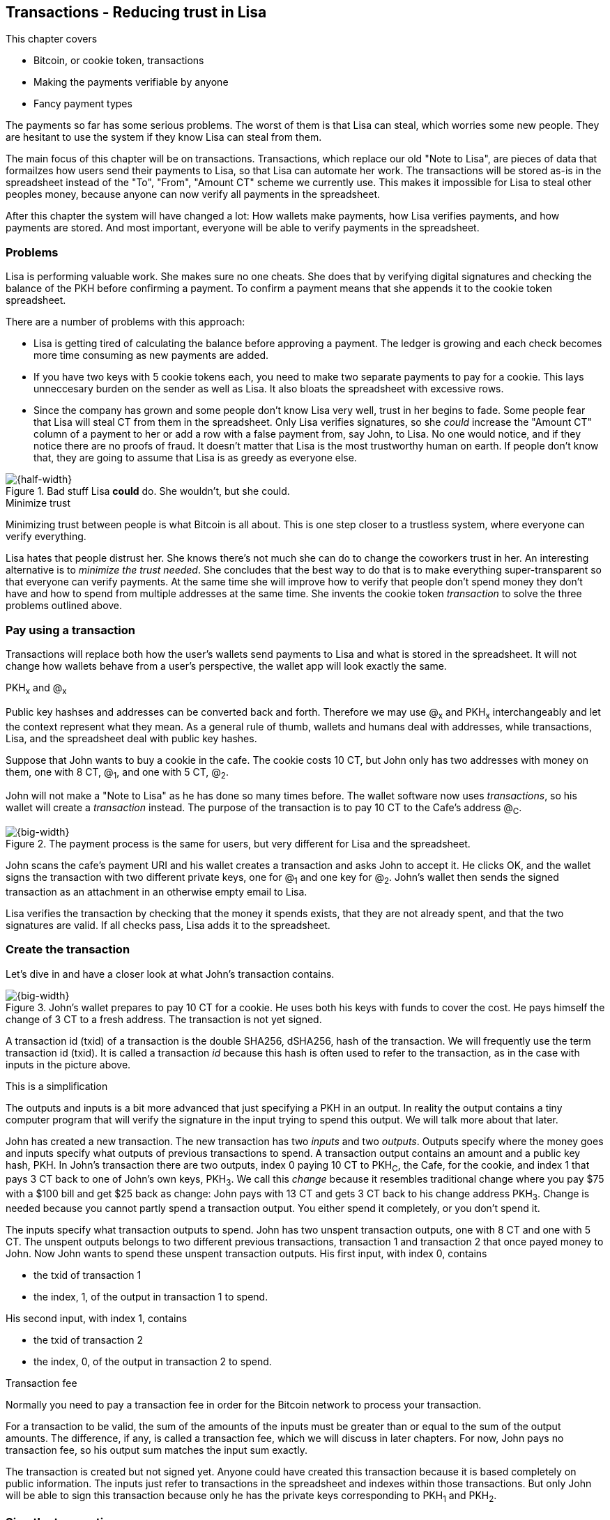 [[ch05,Chapter 5]]
== Transactions - Reducing trust in Lisa
:imagedir: {baseimagedir}/ch05

This chapter covers

* Bitcoin, or cookie token, transactions
* Making the payments verifiable by anyone
* Fancy payment types

The payments so far has some serious problems. The worst of them is
that Lisa can steal, which worries some new people. They are hesitant
to use the system if they know Lisa can steal from them.

The main focus of this chapter will be on transactions. Transactions,
which replace our old "Note to Lisa", are pieces of data that
formailzes how users send their payments to Lisa, so that Lisa can
automate her work. The transactions will be stored as-is in the
spreadsheet instead of the "To", "From", "Amount CT" scheme we
currently use. This makes it impossible for Lisa to steal other
peoples money, because anyone can now verify all payments in the
spreadsheet.

After this chapter the system will have changed a lot: How wallets
make payments, how Lisa verifies payments, and how payments are
stored. And most important, everyone will be able to verify payments
in the spreadsheet.

=== Problems

Lisa is performing valuable work. She makes sure no one cheats. She
does that by verifying digital signatures and checking the balance of
the PKH before confirming a payment. To confirm a payment means that
she appends it to the cookie token spreadsheet.

There are a number of problems with this approach:

* Lisa is getting tired of calculating the balance before approving a
  payment. The ledger is growing and each check becomes more time
  consuming as new payments are added.

* If you have two keys with 5 cookie tokens each, you need to make two
  separate payments to pay for a cookie. This lays unneccesary burden
  on the sender as well as Lisa. It also bloats the spreadsheet with
  excessive rows.

* Since the company has grown and some people don't know Lisa very
  well, trust in her begins to fade. Some people fear that Lisa will
  steal CT from them in the spreadsheet. Only Lisa verifies
  signatures, so she _could_ increase the "Amount CT" column of a
  payment to her or add a row with a false payment from, say John, to
  Lisa. No one would notice, and if they notice there are no proofs of
  fraud. It doesn't matter that Lisa is the most trustworthy human on
  earth. If people don't know that, they are going to assume that Lisa is
  as greedy as everyone else.

.Bad stuff Lisa *could* do. She wouldn't, but she could.
image::{imagedir}/lisa-could-steal.svg[{half-width}]

[.inbitcoin]
.Minimize trust
****
Minimizing trust between people is what Bitcoin is all about. This is
one step closer to a trustless system, where everyone can verify
everything.
****

Lisa hates that people distrust her. She knows there's not much she
can do to change the coworkers trust in her. An interesting
alternative is to _minimize the trust needed_. She concludes that the
best way to do that is to make everything super-transparent so that
everyone can verify payments. At the same time she will improve how to
verify that people don't spend money they don't have and how to spend
from multiple addresses at the same time. She invents the cookie token
_transaction_ to solve the three problems outlined above.

=== Pay using a transaction

Transactions will replace both how the user's wallets send payments to
Lisa and what is stored in the spreadsheet. It will not change how
wallets behave from a user's perspective, the wallet app will look
exactly the same.

[.gbinfo]
.PKH~x~ and @~x~
****
Public key hashses and addresses can be converted back and
forth. Therefore we may use @~x~ and PKH~x~ interchangeably and let
the context represent what they mean. As a general rule of thumb,
wallets and humans deal with addresses, while transactions, Lisa, and
the spreadsheet deal with public key hashes.
****

Suppose that John wants to buy a cookie in the cafe. The cookie costs
10 CT, but John only has two addresses with money on them, one with 8
CT, @~1~, and one with 5 CT, @~2~.

John will not make a "Note to Lisa" as he has done so many times
before. The wallet software now uses _transactions_, so his wallet
will create a _transaction_ instead. The purpose of the transaction is
to pay 10 CT to the Cafe's address @~C~.

.The payment process is the same for users, but very different for Lisa and the spreadsheet.
image::{imagedir}/wallet-payment-process-transactions.svg[{big-width}]

John scans the cafe's payment URI and his wallet creates a transaction
and asks John to accept it. He clicks OK, and the wallet signs the
transaction with two different private keys, one for @~1~ and one
key for @~2~. John's wallet then sends the signed transaction as an
attachment in an otherwise empty email to Lisa.

Lisa verifies the transaction by checking that the money it spends
exists, that they are not already spent, and that the two signatures
are valid. If all checks pass, Lisa adds it to the spreadsheet.

=== Create the transaction

Let's dive in and have a closer look at what John's transaction
contains.

.John's wallet prepares to pay 10 CT for a cookie. He uses both his keys with funds to cover the cost. He pays himself the change of 3 CT to a fresh address. The transaction is not yet signed.
image::{imagedir}/transaction.svg[{big-width}]

A transaction id (txid) of a transaction is the double SHA256,
dSHA256, hash of the transaction. We will frequently use the term
transaction id (txid). It is called a transaction _id_ because this
hash is often used to refer to the transaction, as in the case with
inputs in the picture above.

[.gbinfo]
.This is a simplification
****
The outputs and inputs is a bit more advanced that just specifying a
PKH in an output. In reality the output contains a tiny computer
program that will verify the signature in the input trying to spend
this output. We will talk more about that later.
****

John has created a new transaction. The new transaction has two
_inputs_ and two _outputs_. Outputs specify where the money goes and
inputs specify what outputs of previous transactions to spend. A
transaction output contains an amount and a public key hash, PKH. In
John's transaction there are two outputs, index 0 paying 10 CT to
PKH~C~, the Cafe, for the cookie, and index 1 that pays 3 CT back to
one of John's own keys, PKH~3~. We call this _change_ because it
resembles traditional change where you pay $75 with a $100 bill and
get $25 back as change: John pays with 13 CT and gets 3 CT back to his
change address PKH~3~. Change is needed because you cannot partly
spend a transaction output. You either spend it completely, or you
don't spend it.

The inputs specify what transaction outputs to spend. John has two
unspent transaction outputs, one with 8 CT and one with 5 CT. The
unspent outputs belongs to two different previous transactions,
transaction 1 and transaction 2 that once payed money to John. Now
John wants to spend these unspent transaction outputs. His first
input, with index 0, contains

* the txid of transaction 1
* the index, 1, of the output in transaction 1 to spend.

His second input, with index 1, contains

* the txid of transaction 2
* the index, 0, of the output in transaction 2 to spend.

[.inbitcoin]
.Transaction fee
****
Normally you need to pay a transaction fee in order for the Bitcoin
network to process your transaction.
****

For a transaction to be valid, the sum of the amounts of the inputs
must be greater than or equal to the sum of the output amounts. The
difference, if any, is called a transaction fee, which we will discuss
in later chapters. For now, John pays no transaction fee, so his
output sum matches the input sum exactly.

The transaction is created but not signed yet. Anyone could have
created this transaction because it is based completely on public
information. The inputs just refer to transactions in the spreadsheet
and indexes within those transactions. But only John will be able to
sign this transaction because only he has the private keys
corresponding to PKH~1~ and PKH~2~.

=== Sign the transaction

John clicks OK in his wallet to approve the siginig of the
transaction. The wallet now needs to make two signatures, one
signature for PKH~1~ and one signature for PKH~2~. This is because
John must prove that he has both the private key for PKH~1~ and the
private key for PKH~2~.

.John's wallet signs the transaction. Each input gets its own signature. The public key is also needed in the inputs because anyone should be able to verify the signature.
image::{imagedir}/sign-transaction.svg[{big-width}]

Each of the inputs needs to be signed individually. For example, the
private key corresponding to PKH~1~ must be used for input 0, because
it spends money addressed to PKH~1~. Similarly, the private key
corresponding to PKH~2~ must be used for the signature in input 1,
because it spends money addressed to PKH~2~.

Both signatures are cover the whole transaction, but with no signature
data. You sign the transaction without any signatures in it. You can
not put a signature in input 0 and _then_ sign for input 1. This is
because verification becomes hard if the person verifying don't know
in what order the signatures were made. If you make _all_ signatures
from a cleaned transaction, then it doesn't matter in what order the
signatures were made.

When all signatures have been made, they are added to the
transaction. But there's still one piece missing. How can someone, for
example the Cafe, verifying the transaction know what public key to
use for verification of a signature? The cafe can only see the PKH in
the spent outputs and the signatures in the spending inputs. They
cannot get the public key from the PKH, because cryptographic hashes
are one-way functions, remember? John's wallet must explicitly add the
corresponding public key to the input. The signature in input 0 that
spends money from PKH~1~ needs to be verified with the public key that
PKH~1~ was generated from. Similarly, input 1 gets the public key
corresponding to PKH~2~.

=== Lisa verifies the transaction

The transaction is ready to be sent to Lisa. It is sent to Lisa as an
attachment in an email. Lisa picks up the transaction and verifies that

* the transaction spends outputs of transactions that actually exist
  in the spreadsheet
* the total value of the transaction outputs doesn't exceed the total
  value of the transaction inputs.
* the signatures are correct
* the spent outputs are not already spent by some other transaction in
  the spreadsheet.

Note that Lisa don't have to calculate the balance of the
PKH anymore, but she needs to check that the spent output exist and
that it's not already spent.

How does she check that an output of a transaction is unspent? Doesn't
she have to search through the speadsheet to look for transactions
that spend this output? Yes she does. That seems about as cumbersome
as searching through the spreadsheet to calculate balances. Don't
worry, Lisa has a plan for that.

==== Unspent transaction output set (UTXO set)

[.inbitcoin]
.UTXO set
****
All nodes in the Bitcoin network maintain a private UTXO set to speed
up verification of transactions.
****

To make the spent checks easier she creates a new, private,
spreadsheet that she calls the _unspent transaction output set_ (UTXO
set). It is a set of _unspent transaction outputs_ (UTXOs) that she
keeps updated while verifying transactions.

[.gbinfo]
.Double spend
****
Double spend means to spend the same output twice. Lisa can easily
prevent others from double spending by consulting her UTXO set.
****

Before Lisa adds John's transaction to the spreadsheet she makes sure
that all outputs that the transaction spends are in the UTXO set. If
not, it means that John is trying to spend money that are already
spent. We usually refer to this as double spending.

.Lisa verifies that John spends money that are not already spent.
image::{imagedir}/utxo-set.svg[{half-width}]

For each input in John's transaction, she looks up the txid and the
output index in her UTXO set. If she doesn't find it, John's
transaction is invalid because it tries to double spend the output. If
no double spend attempt was detected, Lisa can add the transaction to
the spreadsheet.

.Lisa adds the transaction to the spreadsheet and removes the spent outputs from the UTXO set.
image::{imagedir}/utxo-set-update.svg[{half-width}]

[.gbinfo]
.UTXO set can be rebuilt
****
The UTXO set is built from the transactions in the spreadsheet
only. It can be recreated at any time and notably by anyone with read
access to the spreadsheet.
****

When she adds the transaction to the spreadsheet, she must remove the
spent outputs from the UTXO set and add the outputs of John's
transaction to the UTXO set.

Lisa keeps this UTXO set up-to-date at all times by updating it like
above for every incoming transaction. But we should note that if she
loses the UTXO set, she can recreate it from the spreadsheet by
starting with an empty UTXO set and re-apply all transactions in the
spreadsheet to the UTXO set one by one.

It's not only Lisa who can create a UTXO set. Now, anyone with access
to the spreadsheet can do the same. This is going to be important in
later chapters when we replace Lisa with multiple persons doing
Lisa's job. It's also important for people just wanting to verify the
spreadsheet to convince themselves that the information in it is
correct.

==== Script

I haven't been totally honest about what a transaction contains. An
output of a transaction does not just contain a PKH. Instead, it
contains part of a small computer program. This part is called
scriptPubKey. The input that spends the output contains the other part
of this program. This part, the signature and the public key in this
case, is called scriptSig.

.The scriptSig is the first part of a program. The scriptPubKey in the spent output is the second part. If the complete program returns `true`, then the payment is authorized to spend the output.
image::{imagedir}/script.svg[{big-width}]

[.gbinfo]
.Odd names
****
The naming of scriptSig and scriptPubKey can seem a little odd because
the scriptPubKey doesn't contain a public key, but the scriptSig
does. In the early times of Bitcoin, the scriptPubKey contained an
actual public key (not a PKH), while the scriptSig contained a
signature only (and no public key). It resembled the system we had
when the names in the spreadsheet were replaced by public keys, before
we introduced PKH.
****

This tiny program contains the instructions to Lisa on how to verify
that the spending transaction is authorized. Suppose that Lisa want's
to verify input 0 of John's transaction.

She will run this program, either manually, or using some software
that knows how to run these types of programs. She runs the program
from top to bottom. A _stack_ is used to keep track of intermediare
calculation results. The stack is like a pile of stuff. You can add
stuff on top of the stack and you can take stuff off from the top of
the stack. To access stuff below the top item, you have to first take
out all the item on top of it.

Let's start

image:{imagedir}/execute-script-1.svg[{third-width}]
image:{imagedir}/execute-script-2.svg[{third-width}]

The first (top) item in the program is a signature. A signature is
just data. When we encounter ordinary data, we will put it on the
stack. Lisa puts the signature on the previously empty stack. Then she
encounters a public key which is also just data. She puts that on the
stack as well. The stack now contains a signature and a public key,
with the public key being on top.

image:{imagedir}/execute-script-3.svg[{third-width}]
image:{imagedir}/execute-script-4.svg[{third-width}]
image:{imagedir}/execute-script-5.svg[{third-width}]

The next item in the program is `OP_DUP`. This is not just data, this
is an operator. An operator makes calculations based on items on the
stack, and in some cases the transaction being verified. This specific
operator is simple, it means "Copy the top item on the stack (but keep
it on the stack) and put the copy on top". Lisa follows orders and
copies the public key on the stack. Now we have two public keys and a
signature on the stack.

The next item is also an operator, `OP_HASH160`. This means "Take the
top item off the stack and hash it using SHA256+RIPEMD160 and put the
result on the stack.". Cool, Lisa takes the top public key from the
stack and hashes it and puts the resulting PKH on top of the
stack. This happens to be John's PKH~1~ because it was John's public
key that was hashed.

image:{imagedir}/execute-script-6.svg[{third-width}]
image:{imagedir}/execute-script-7.svg[{third-width}]

image:{imagedir}/execute-script-8.svg[{third-width}]
image:{imagedir}/execute-script-9.svg[{third-width}]
image:{imagedir}/execute-script-10.svg[{third-width}]

The next item is just data. It's PKH~1~, which is the rightful
recipient of the 8 CT. Data is just put on top of the stack, so Lisa
puts PKH~1~ on the stack.

Next up is another operator, `OP_EQUALVERIFY`. This means "Take the
two top items from the stack and compare them. If they are equal,
continue to next program instruction, else quit the program with an
error. In either case. don't put anything back on the stack". Lisa
takes the two PKH items from the top of the stack and verifies that
they are equal. They are equal, which means that the public key John
has provided in his transaction matches the PKH that was set as
recipient in the output.

The last operator, `OP_CHECKSIG`, means "Verify that the top public
key on the stack and the signature that's next on the stack correctly
signs the transaction. Put `true` or `false` on top of the stack
depending on the verification outcome". Lisa takes John's transaction
and cleans out all the scriptSig from all inputs. She uses the top two
items from the stack, which is John's public key and his signature, to
verify that the signature signs the cleaned transaction. When John
signed this transaction, he signed the transaction without any
signature data in the inputs. This is why Lisa must first clean out
the scriptSig data from the transaction before verifying the
signature. The signature was good, so Lisa puts `true`, meaning "OK",
back on the stack.

Look, the program is empty! There is nothing left to do. After running
a program, the top item on the stack reveals whether the spending of
the output is authorized. If `true`, "OK", then it means that the
spending is authorized. If `false`, meaning "not OK", then the
transaction must be declined. Lisa looks at the top item on the stack,
and there is an "OK". Lisa now knows that John's input with index 0 is
good.

image::{imagedir}/script-ok.svg[{half-width}]

[.inbitcoin]
.Operators
****
There are a lot of useful operators that can be used to create all
kinds of fancy programs. Check out <<web-op-codes>> for a complete list.
****

The scriptPubKey part of the program stipulates exactly what the
spending transaction needs to provide to spend the output. The only
way to spend an output is to provide a scriptSig that makes the
program finish with an "OK" on top of the stack. In the example above,
the only acceptable scriptSig is a valid signature followed by the
public key corresponding to the PKH in the scriptPubKey.

We have already mentioned that "pay to PKH" is not the only way
to pay. You can write any program in the scriptPubKey. For example,
you can write a scriptPubKey that ends with "OK" only if the scriptSig
provide the prime factors of some huge number. Or a program that ends
with "OK" only if the scriptSig contains the SHA256 preimage of a
hash. Consider this example:

 OP_SHA256
 334d016f755cd6dc58c53a86e183882f8ec14f52fb05345887c8a5edd42c87b7
 OP_EQUAL

This will let anyone who knows an input to SHA256 that result in the
hash `334d016f...d42c87b7` to spend the output. We happen to know from
<<ch02>> that the text "Hello!" will give this specific
output. Suppose that your scriptSig is

 Hello!

Run the whole program, in your head or using pencil and paper, to
convince yourself that it works, and that all scriptSigs that doesn't
give the specific hash fails.

=== Anyone verifies the transaction

Now that John's transaction is stored in the spreadsheet exactly as he
created it, anyone with read access to the spreadsheet can
verify it. Anyone can create a private UTXO set and work through all
transactions and end up with the exact same UTXO set as Lisa. This
means that anyone can make the same checks as Lisa does, but they
still cannot make changes to the spreadsheet. They can verify that
Lisa is doing her job.

Lisa can no longer steal someone else's money because that would make
the spreadsheet invalid. For example suppose that she tried to change
the output value of a payment to her from 10 to 30 CT. 

.Lisa cannot steal someone else's money anymore. The signatures will become invalid and disclose her immoral act.
image::{imagedir}/lisa-steals-from-transaction.svg[{half-width}]

Now, since Lisa have changed the contents of a transaction, the
signatures of that transaction will no longer be valid. Anyone with
access to the spreadsheet will be able to notice this because
everything is super-transparant in the spreadsheet.

But there are still bad things Lisa can do:

* She can refuse to process certain transactions.
* She can delay the processing of certain transactions.
* She can double spend her own money. She can pay for a cookie in the
  cafe and when the cafe has given her the cookie, she can delete her
  transaction from the spreadsheet and spend the same money again.

=== Lock time and sequence numbers

We still haven't covered all the contents of a transaction. There are
two pieces of information missing in the transactions: Lock time and
sequence numbers.

image::{imagedir}/sequence-number-lock-time.svg[{quart-width}]

Lock time:: A point in time that must have passed before it's allowed
to add the transaction to the spreadsheet. You can either set a point
in time or a specific block in the blockchain, which we will discuss
in later chapters. If Lock time is 0, it means that it is always
allowed to be added to the spreadsheet.

Sequence number:: A four byte number on each input. For most
transactions this should be set to its maximum value `ffffffff`.

We include this sparse information here just for completeness. These
features will be discussed in later chapters, when we have learned
about the blockchain.

=== Fancy payment types

.Pay to hash
****
 OP_SHA256
 334d...87b7
 OP_EQUAL
****

John's transaction spends a p2pkh (pay-to-public-key-hash) output. But
as noted earlier other types of payments are possible. For example,
pay-to-hash, discussed previously where you pay to a SHA256 hash. To
Spend that output you need to provide the preimage of the hash.

In p2pkh, the recipient generates a cookie token address that is
handed over to the sender. The sender then makes a payment to that
address.

==== Multiple signatures

But what if the recipient would like her money secured by something
other than a single private key? Suppose that Faiza, Ellen and John
wants to reaise money from their coworkers for charity.

****
image::{imagedir}/flyer-p2pkh-address.svg[]
****

They could use a normal p2pkh address that their supporters donate
cookie tokens to. They can let, say, Faiza have control over the
private key, so only she can spend the funds. There are a few problems
with this approach:

. If Faiza dies, the money might be lost forever. Ellen and John will
not be able to recover the funds.
. If Faiza is sloppy with backup, the money might get lost. Again,
Ellen and John will not be able to recover the funds.
. If Faiza is sloppy with her private key security, the money might
get stolen.
. If Faiza might run away with the money.

There seems to be a lot of risks with this setup, but what if Faiza
gives the private key to her two charity partners? Then all partners
can spend the money. That will solve 1 and 2, but problem 3 and 4
would be three times worse, because now any of the three partners may
be sloppy with private key security or run away with the money.

The organization consists of three people. It would be better if the
three persons could share the responsibility and the power over the
money somehow. Thanks to the Script programming language, this can be
accomplished.

They can create one private key each and demand that two of the three keys
must sign the transaction.

.Multisignature setup between Faiza, Ellen and John. Two of the three keys are needed to spend money.
image::{imagedir}/multisig-transaction.svg[{half-width}]

This brings some good properties to their charity fund raising account:

* If one of the three keys is stolen, the thief cannot steal the
money.
* If one of the three keys is lost due to sloppy backups or death,
then the other two keys are enough to spend the money.
* No single person of the three partners can single handedly run away
  with the money.

Let's have a look at how a program, scriptSig + scriptPubKey, that
enforces the 2-of-3 rule looks:

[.inbitcoin]
.Bug
****
There is a bug in Bitcoin software that causes `OP_CHECKMULTISIG` to
need an extra dummy item first in the scriptSig. This bug cannot "just
be fixed", because that would cause old spendings of this type to
appear invalid.
****

.A program that enforces 2 signatures out of 3 possible keys. The secret sauce is OP_CHECKMULTISIG.
image::{imagedir}/multisig-program.svg[{quart-width}]

The `OP_CHECKMULTISIG` operator instructs Lisa to verify that the two
signatures in the scriptSig are made with the keys in the
scriptPubKey. Lisa follows the instructions and runs the program as
follows:

image:{imagedir}/execute-multisig-1.svg[{third-width}]
image:{imagedir}/execute-multisig-2.svg[{third-width}]

image:{imagedir}/execute-multisig-3.svg[{third-width}]
image:{imagedir}/execute-multisig-4.svg[{third-width}]

The top 8 data items in the program are put on the stack and then the
only operator, `OP_CHECKMULTISIG` is run. `OP_CHECKMULTISIG` takes a
number, 3 in this case, from the stack, then it expects that number of
public keys from the stack followed by another number. This second
number dictates how many signatures are needed to spend the money. In
this case it is 2. Then the expected number of signatures are taken
from the stack followed by a dummy item mentioned earlier. We don't
use the dummy item. The `OP_CHECKMULTISIG` uses all this information
and the transaction itself to determine if enough signatures are made
and verifies those signatures. If everything is OK, it puts "OK" back
on the stack. This is where the program ends. Since the top item on
the stack is "OK", the spending of the output is authorized.

****
image::{imagedir}/flyer-scriptpubkey.svg[]
****

Coworkers that want to donate cookie tokens need to write the
scriptPubKey above into their transaction outputs. There are a few problems
with this:

* The coworkers' wallets only knows how to make p2pkh
  transactions. The wallets need to be modified to understand
  multi-signature outputs and to include a user interface to make this
  kind of output understandable to users.
* Senders usually don't need to know how the money is protected. They
  don't care if it's multi-signature, p2pkh, or anything else. They
  just want to pay.
* As mentioned earlier, transactions need to pay a fee to get
  processed (more on this in later chapters). This fee depends on how
  big, in bytes, the transaction is. A big scriptPubKey causes the
  sender to pay a higher fee. That's not fair, because it's the
  recipient that wants to use this fancy expensive feature. It should
  be payed for by the recipient, not the sender.

All this can be fixed with a small change to how the programs
are run. Some developers invent something called pay-to-script-hash,
p2sh.

==== Pay to script hash (p2sh)

We have previously discussed how p2pkh hides the public key to the
sender. Instead the sender gets a hash of the public key to pay to.

Pay to script hash (p2sh) takes that idea even further, it hides the
script program itself. Instead of giving a big, complicated script
part to the sender, you give just the hash of the script to the
sender. The sender then makes a payment to that hash, and leave it up
to the recipient to provide the script later when the recipient wants
to spend the money.

Suppose, still, that Faiza, Ellen and John wants to raise money for
charity and they want a multi-signature setup to protect their money
and share the responsibility of and power over the money.

.Overview of pay-to-script-hash. The scriptPubKey is very simple. The scriptSig is special, because it contains a data item that contains program.
image::{imagedir}/p2sh-overview.svg[{big-width}]

[.inbitcoin]
.BIP16
****
This type of payment was introduced 2012 in BIP16. It could be
introduced smoothly; Old software would allow these transactions
because running the program would leave the top stack item with "OK".
****

You need new software in order to verify this transaction in full. We
will talk about how this transaction is validated by new software in a
moment. But first, let's see how old software would handle this
transaction.

===== Old software

What if the person verifying the transaction hasn't upgraded their
software to the bleeding edge version that support pay-to-script-hash
payments? The developers made this forward compatible, meaning that
old software will not reject these new transactions.

[.gbfaq]
.Why verify
****
The cafe is not involved in this transaction, wWhy would the cafe want
to verify this transaction? One day, the money in the output of this
transaction may end up at the cafe. The cafe wants to know that the
money is good, so they want to verify all payments. Otherwise they can
be fooled by Lisa, either deliberately or by accident.
****

Let's pretend the Cafe runs old software to verify this transaction in
the spreadsheet.

image:{imagedir}/execute-p2sh-old-client-1.svg[{third-width}]
image:{imagedir}/execute-p2sh-old-client-2.svg[{third-width}]
image:{imagedir}/execute-p2sh-old-client-3.svg[{third-width}]
image:{imagedir}/execute-p2sh-old-client-4.svg[{third-width}]
image:{imagedir}/execute-p2sh-old-client-5.svg[{third-width}]
image:{imagedir}/execute-p2sh-old-client-6.svg[{third-width}]
image:{imagedir}/execute-p2sh-old-client-7.svg[{third-width}]

The program is finished and the top item on the stack is `true`, or
"OK". This means that the payment is valid according to this old
software.

[.gbinfo]
.Lisa runs new software
****
It's important that Lisa runs the latest software. If Lisa would run
old software she would only verify that the hash of the redeemScript
matches the script hash in the scriptPubKey. She would not care about
the contents of the redeemScript.
****

You may recognize the scriptPubKey from our example earlier when you
can pay money to a preimage of a hash. That's what happened here too,
but with a different cryptographic hash function. The old software
interpret this program as a payment to a hash. Whoever can show a
premiage of this hash gets the money. The actual multi-signature
program contained in the redeemScript is never run.

===== New software

Now suppose that the Cafe just upgraded their software and wants to
verify this transaction again. Let's see how that happens.

The new software looks at the scriptPubKey to determine if this
transaction is spending a p2sh output. It looks for the pattern

 OP_HASH160
 20 byte hash
 OP_EQUAL

If the scriptPubKey has this exact pattern, the p2sh pattern, the
program will be treated differently. First, the exact same five steps
as the old software above are performed, but with the difference that
the stack is saved away after step 2. Let's call this the "saved
stack". If those five steps results in "OK", then the stack is
replaced by the saved stack and the top item, the redeemScript, is
taken off the stack.

image:{imagedir}/execute-p2sh-new-client-1.svg[{third-width}]
image:{imagedir}/execute-p2sh-new-client-2.svg[{third-width}]

This redeemScript is a data item that contains a program as previously
described. This program is now entered into the program area and
begins to execute.

image:{imagedir}/execute-p2sh-new-client-3.svg[{third-width}]
image:{imagedir}/execute-p2sh-new-client-4.svg[{third-width}]
image:{imagedir}/execute-p2sh-new-client-5.svg[{third-width}]

It executes from now on as if it was an old style payment.

==== Pay to script hash addresses

Faiza, Ellen and John have created their 2-of-3 multisignature
redeemScript:

 2
 022f52f2868dfc7ba9f17d2ee3ea2669f1fea7aea3df6d0cb7e31ea1df284bdaec
 023d01ba1b7a1a2b84fc0f45a8a3a36cc7440500f99c797f084f966444db7baeee
 02b0c907f0876485798fc1a8e15e9ddabae0858b49236ab3b1330f2cbadf854ee8
 3
 OP_CHECKMULTISIG

Now they want people to pay to the SHA256+RIPEMD160 hash of this
script:

 04e214163b3b927c3d2058171dd66ff6780f8708

****
image::{imagedir}/flyer-pay-to-what.svg[]
****

How do Faiza, Ellen and John ask people to pay them? They want to
print flyers to hand out to all coworkers. What do they print on the
flyers so that coworkers can pay to their script hash? Let's look at
their options:

* Print the script hash as-is and inform them that this is a hash of a
redeemScript, but then they would expose coworkers to unneccesary
risks of typing errors, just as with normal payments as discussed in
<<ch03>>.
* Base58check encode the script hash just as in <<ch03>>, that would
generate an address like `1SpXyWt143RceMvcHidnZSVfEuZRMmEMZ`. If this
address was printed on the flyers, they would also need to inform the
users that they must create a p2sh output instead of a normal
pay-to-public-key-hash (p2pkh). If the donor erroneously makes a p2pkh
payment using this address, the money cannot be spend by anyone,
because there is no private key corresponding to this "public key
hash".

Neither of the above options seems safe or practical. Instead, let's
introduce a new address format for p2sh, which we call a
pay-to-script-hash address. This format is very similar to normal
cookie token addresses.

.Create a p2sh address. The difference from normal addresses is the version which is 5 for p2sh addresses instead of 0.
image::{imagedir}/p2sh-address-encoding.svg[{big-width}]

This process is the same as for (pay-to-public-key-hash) p2pkh
addresses. The only difference is that the version is changed from
`00` to `05`. Because of this change and the way the base58 works,
using integer division by 58 successively, the last remainder will
always be 2. For the interested reader, we provide the base58 encoding
of the versioned and checksummed script hash.

image::{imagedir}/base58-encode-p2sh.svg[{big-width}]

This last remainder will translate to `3` in the
character lookup table of base58.

****
image::{imagedir}/flyer-p2sh-address.svg[]
****

Faiza, Ellen and John can now print
 `328qTX1KYxMohp4MjPPEDBoRomCGwrB2ag` on their flyer.

When a coworker scans this flyer's QR code, their wallet will
recognize the address as a p2sh address because it starts with a
`3`. The wallet will base58check decode the address and create a
proper p2sh output:

 OP_HASH160
 04e214163b3b927c3d2058171dd66ff6780f8708
 OP_EQUAL

=== Lisa automates her work

=== Summary

=== Exercises

exercise: Create a scriptPubKey that allows anyone to spend the output.

public key is now visible in the spreadsheet. Now what's the point of public key hashes, they no longer provide security, since the public keys are now public? ==> 

=== Recap

